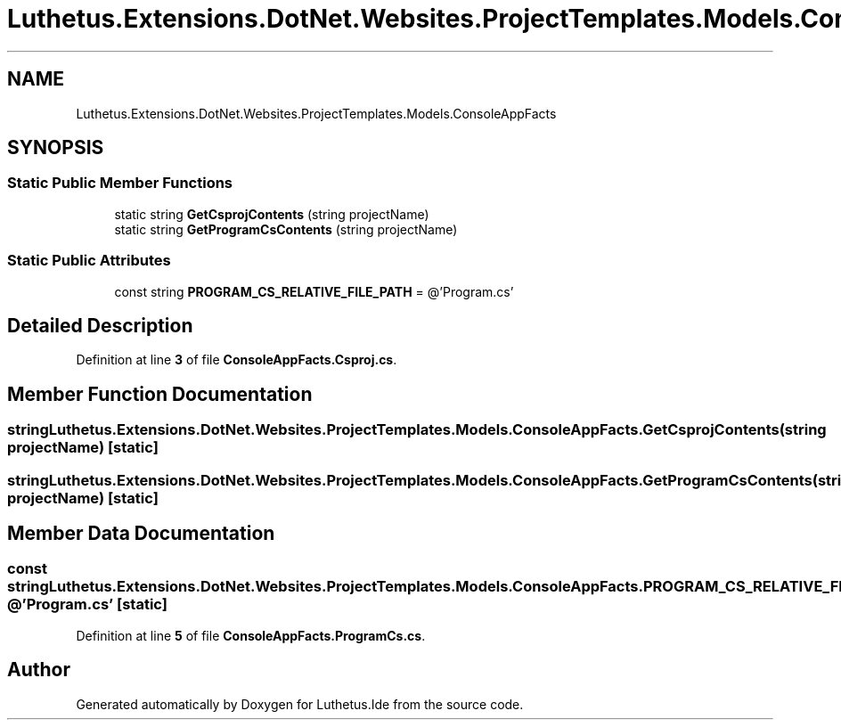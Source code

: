 .TH "Luthetus.Extensions.DotNet.Websites.ProjectTemplates.Models.ConsoleAppFacts" 3 "Version 1.0.0" "Luthetus.Ide" \" -*- nroff -*-
.ad l
.nh
.SH NAME
Luthetus.Extensions.DotNet.Websites.ProjectTemplates.Models.ConsoleAppFacts
.SH SYNOPSIS
.br
.PP
.SS "Static Public Member Functions"

.in +1c
.ti -1c
.RI "static string \fBGetCsprojContents\fP (string projectName)"
.br
.ti -1c
.RI "static string \fBGetProgramCsContents\fP (string projectName)"
.br
.in -1c
.SS "Static Public Attributes"

.in +1c
.ti -1c
.RI "const string \fBPROGRAM_CS_RELATIVE_FILE_PATH\fP = @'Program\&.cs'"
.br
.in -1c
.SH "Detailed Description"
.PP 
Definition at line \fB3\fP of file \fBConsoleAppFacts\&.Csproj\&.cs\fP\&.
.SH "Member Function Documentation"
.PP 
.SS "string Luthetus\&.Extensions\&.DotNet\&.Websites\&.ProjectTemplates\&.Models\&.ConsoleAppFacts\&.GetCsprojContents (string projectName)\fR [static]\fP"

.SS "string Luthetus\&.Extensions\&.DotNet\&.Websites\&.ProjectTemplates\&.Models\&.ConsoleAppFacts\&.GetProgramCsContents (string projectName)\fR [static]\fP"

.SH "Member Data Documentation"
.PP 
.SS "const string Luthetus\&.Extensions\&.DotNet\&.Websites\&.ProjectTemplates\&.Models\&.ConsoleAppFacts\&.PROGRAM_CS_RELATIVE_FILE_PATH = @'Program\&.cs'\fR [static]\fP"

.PP
Definition at line \fB5\fP of file \fBConsoleAppFacts\&.ProgramCs\&.cs\fP\&.

.SH "Author"
.PP 
Generated automatically by Doxygen for Luthetus\&.Ide from the source code\&.
